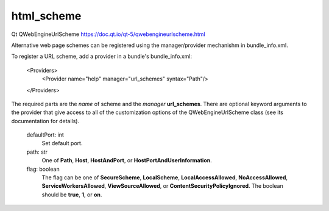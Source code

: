 html_scheme
-----------

Qt QWebEngineUrlScheme https://doc.qt.io/qt-5/qwebengineurlscheme.html

Alternative web page schemes can be registered using the manager/provider 
mechanishm in bundle_info.xml.

To register a URL scheme, add a provider in a bundle's bundle_info.xml:

  <Providers>
    <Provider name="help" manager="url_schemes" syntax="Path"/>
  </Providers>

The required parts are the *name* of scheme and the *manager* **url_schemes**.
There are optional keyword arguments to the provider that give access to
all of the customization options of the QWebEngineUrlScheme class (see its
documentation for details).

        defaultPort: int
                Set default port.

        path: str
                One of **Path**, **Host**, **HostAndPort**, or **HostPortAndUserInformation**.

        flag: boolean
                The flag can be one of **SecureScheme**, **LocalScheme**, **LocalAccessAllowed**,
                **NoAccessAllowed**, **ServiceWorkersAllowed**, **ViewSourceAllowed**,
                or **ContentSecurityPolicyIgnored**.
                The boolean should be **true**, **1**, or **on**.
